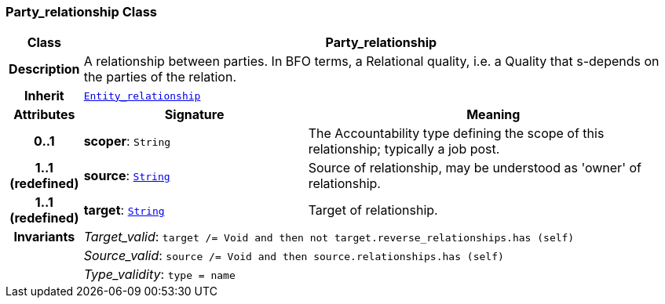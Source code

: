 === Party_relationship Class

[cols="^1,3,5"]
|===
h|*Class*
2+^h|*Party_relationship*

h|*Description*
2+a|A relationship between parties. In BFO terms, a Relational quality, i.e. a Quality that s-depends on the parties of the relation.

h|*Inherit*
2+|`<<_entity_relationship_class,Entity_relationship>>`

h|*Attributes*
^h|*Signature*
^h|*Meaning*

h|*0..1*
|*scoper*: `String`
a|The Accountability type defining the scope of this relationship; typically a job post.

h|*1..1 +
(redefined)*
|*source*: `link:/releases/BASE/{base_release}/foundation_types.html#_string_class[String^]`
a|Source of relationship, may be understood as 'owner' of relationship.

h|*1..1 +
(redefined)*
|*target*: `link:/releases/BASE/{base_release}/foundation_types.html#_string_class[String^]`
a|Target of relationship.

h|*Invariants*
2+a|__Target_valid__: `target /= Void and then not target.reverse_relationships.has (self)`

h|
2+a|__Source_valid__: `source /= Void and then source.relationships.has (self)`

h|
2+a|__Type_validity__: `type = name`
|===
